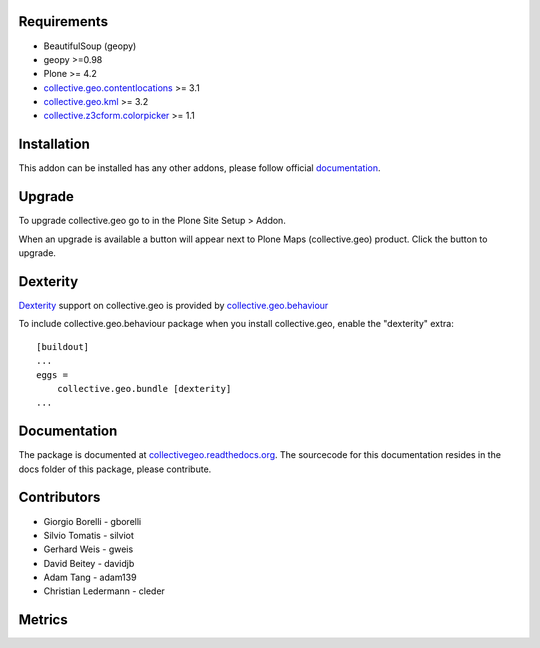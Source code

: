 Requirements
------------

* BeautifulSoup (geopy)
* geopy >=0.98
* Plone >= 4.2
* `collective.geo.contentlocations <http://plone.org/products/collective.geo.contentlocations>`_ >= 3.1
* `collective.geo.kml <http://plone.org/products/collective.geo.kml>`_ >= 3.2
* `collective.z3cform.colorpicker <http://plone.org/products/collective.z3cform.colorpicker>`_ >= 1.1


Installation
------------

This addon can be installed has any other addons, please follow official
documentation_.

.. _documentation: http://plone.org/documentation/kb/installing-add-ons-quick-how-to


Upgrade
-------

To upgrade collective.geo go to in the Plone Site Setup > Addon.

When an upgrade is available a button will appear
next to Plone Maps (collective.geo) product.
Click the button to upgrade.


Dexterity
---------

`Dexterity <http://plone.org/products/dexterity>`_ support on collective.geo is provided by `collective.geo.behaviour <http://plone.org/products/collective.geo.behaviour>`_


To include collective.geo.behaviour package when you install collective.geo, enable the "dexterity" extra::

    [buildout]
    ...
    eggs =
        collective.geo.bundle [dexterity]
    ...


Documentation
-------------

The package is documented at `collectivegeo.readthedocs.org <http://collectivegeo.readthedocs.org/>`_.
The sourcecode for this documentation resides in the docs folder of this
package, please contribute.


Contributors
------------

* Giorgio Borelli - gborelli
* Silvio Tomatis - silviot
* Gerhard Weis - gweis
* David Beitey - davidjb
* Adam Tang - adam139
* Christian Ledermann - cleder


Metrics
--------

.. image:: https://secure.travis-ci.org/collective/collective.geo.bundle.png
    :target: http://travis-ci.org/collective/collective.geo.bundle

.. image:: https://saucelabs.com/buildstatus/collectivegeo
    :target: https://saucelabs.com/u/collectivegeo

.. image:: https://www.ohloh.net/p/collective_geo/widgets/project_thin_badge.gif
    :target: https://www.ohloh.net/p/collective_geo
